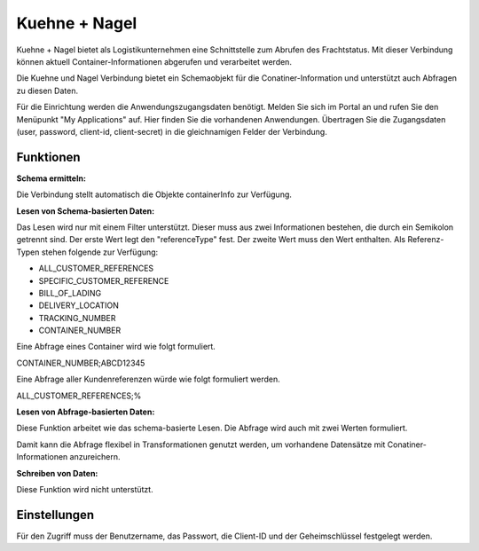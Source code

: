 ﻿Kuehne + Nagel
==============

Kuehne + Nagel bietet als Logistikunternehmen eine Schnittstelle zum Abrufen des Frachtstatus.
Mit dieser Verbindung können aktuell Container-Informationen abgerufen und verarbeitet werden.

Die Kuehne und Nagel Verbindung bietet ein Schemaobjekt für die Conatiner-Information und unterstützt auch Abfragen zu diesen Daten.

Für die Einrichtung werden die Anwendungszugangsdaten benötigt.
Melden Sie sich im Portal an und rufen Sie den Menüpunkt "My Applications" auf.
Hier finden Sie die vorhandenen Anwendungen.
Übertragen Sie die Zugangsdaten (user, password, client-id, client-secret) in die gleichnamigen Felder der Verbindung.



Funktionen
----------

:Schema ermitteln:

Die Verbindung stellt automatisch die Objekte containerInfo zur Verfügung.

:Lesen von Schema-basierten Daten:

Das Lesen wird nur mit einem Filter unterstützt.
Dieser muss aus zwei Informationen bestehen, die durch ein Semikolon getrennt sind.
Der erste Wert legt den "referenceType" fest.
Der zweite Wert muss den Wert enthalten.
Als Referenz-Typen stehen folgende zur Verfügung:

* ALL_CUSTOMER_REFERENCES
* SPECIFIC_CUSTOMER_REFERENCE
* BILL_OF_LADING
* DELIVERY_LOCATION
* TRACKING_NUMBER
* CONTAINER_NUMBER

Eine Abfrage eines Container wird wie folgt formuliert.

CONTAINER_NUMBER;ABCD12345

Eine Abfrage aller Kundenreferenzen würde wie folgt formuliert werden.

ALL_CUSTOMER_REFERENCES;%

:Lesen von Abfrage-basierten Daten:

Diese Funktion arbeitet wie das schema-basierte Lesen.
Die Abfrage wird auch mit zwei Werten formuliert.

Damit kann die Abfrage flexibel in Transformationen genutzt werden, um vorhandene Datensätze mit Conatiner-Informationen anzureichern.

:Schreiben von Daten:

Diese Funktion wird nicht unterstützt.


Einstellungen
-------------

Für den Zugriff muss der Benutzername, das Passwort, die Client-ID und der Geheimschlüssel festgelegt werden.

